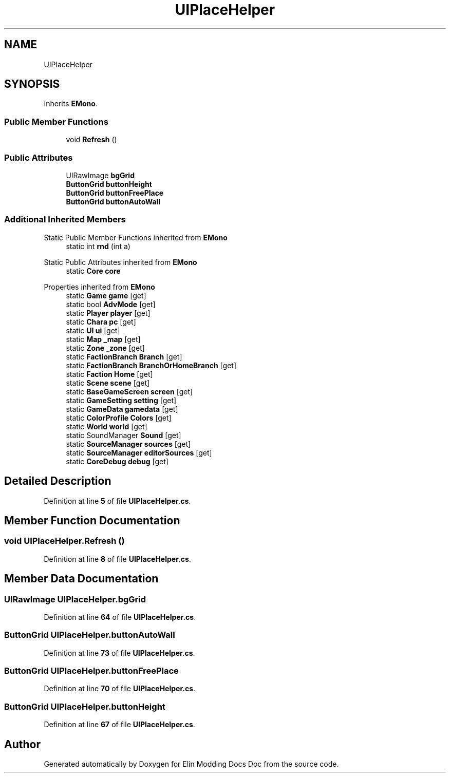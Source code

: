 .TH "UIPlaceHelper" 3 "Elin Modding Docs Doc" \" -*- nroff -*-
.ad l
.nh
.SH NAME
UIPlaceHelper
.SH SYNOPSIS
.br
.PP
.PP
Inherits \fBEMono\fP\&.
.SS "Public Member Functions"

.in +1c
.ti -1c
.RI "void \fBRefresh\fP ()"
.br
.in -1c
.SS "Public Attributes"

.in +1c
.ti -1c
.RI "UIRawImage \fBbgGrid\fP"
.br
.ti -1c
.RI "\fBButtonGrid\fP \fBbuttonHeight\fP"
.br
.ti -1c
.RI "\fBButtonGrid\fP \fBbuttonFreePlace\fP"
.br
.ti -1c
.RI "\fBButtonGrid\fP \fBbuttonAutoWall\fP"
.br
.in -1c
.SS "Additional Inherited Members"


Static Public Member Functions inherited from \fBEMono\fP
.in +1c
.ti -1c
.RI "static int \fBrnd\fP (int a)"
.br
.in -1c

Static Public Attributes inherited from \fBEMono\fP
.in +1c
.ti -1c
.RI "static \fBCore\fP \fBcore\fP"
.br
.in -1c

Properties inherited from \fBEMono\fP
.in +1c
.ti -1c
.RI "static \fBGame\fP \fBgame\fP\fR [get]\fP"
.br
.ti -1c
.RI "static bool \fBAdvMode\fP\fR [get]\fP"
.br
.ti -1c
.RI "static \fBPlayer\fP \fBplayer\fP\fR [get]\fP"
.br
.ti -1c
.RI "static \fBChara\fP \fBpc\fP\fR [get]\fP"
.br
.ti -1c
.RI "static \fBUI\fP \fBui\fP\fR [get]\fP"
.br
.ti -1c
.RI "static \fBMap\fP \fB_map\fP\fR [get]\fP"
.br
.ti -1c
.RI "static \fBZone\fP \fB_zone\fP\fR [get]\fP"
.br
.ti -1c
.RI "static \fBFactionBranch\fP \fBBranch\fP\fR [get]\fP"
.br
.ti -1c
.RI "static \fBFactionBranch\fP \fBBranchOrHomeBranch\fP\fR [get]\fP"
.br
.ti -1c
.RI "static \fBFaction\fP \fBHome\fP\fR [get]\fP"
.br
.ti -1c
.RI "static \fBScene\fP \fBscene\fP\fR [get]\fP"
.br
.ti -1c
.RI "static \fBBaseGameScreen\fP \fBscreen\fP\fR [get]\fP"
.br
.ti -1c
.RI "static \fBGameSetting\fP \fBsetting\fP\fR [get]\fP"
.br
.ti -1c
.RI "static \fBGameData\fP \fBgamedata\fP\fR [get]\fP"
.br
.ti -1c
.RI "static \fBColorProfile\fP \fBColors\fP\fR [get]\fP"
.br
.ti -1c
.RI "static \fBWorld\fP \fBworld\fP\fR [get]\fP"
.br
.ti -1c
.RI "static SoundManager \fBSound\fP\fR [get]\fP"
.br
.ti -1c
.RI "static \fBSourceManager\fP \fBsources\fP\fR [get]\fP"
.br
.ti -1c
.RI "static \fBSourceManager\fP \fBeditorSources\fP\fR [get]\fP"
.br
.ti -1c
.RI "static \fBCoreDebug\fP \fBdebug\fP\fR [get]\fP"
.br
.in -1c
.SH "Detailed Description"
.PP 
Definition at line \fB5\fP of file \fBUIPlaceHelper\&.cs\fP\&.
.SH "Member Function Documentation"
.PP 
.SS "void UIPlaceHelper\&.Refresh ()"

.PP
Definition at line \fB8\fP of file \fBUIPlaceHelper\&.cs\fP\&.
.SH "Member Data Documentation"
.PP 
.SS "UIRawImage UIPlaceHelper\&.bgGrid"

.PP
Definition at line \fB64\fP of file \fBUIPlaceHelper\&.cs\fP\&.
.SS "\fBButtonGrid\fP UIPlaceHelper\&.buttonAutoWall"

.PP
Definition at line \fB73\fP of file \fBUIPlaceHelper\&.cs\fP\&.
.SS "\fBButtonGrid\fP UIPlaceHelper\&.buttonFreePlace"

.PP
Definition at line \fB70\fP of file \fBUIPlaceHelper\&.cs\fP\&.
.SS "\fBButtonGrid\fP UIPlaceHelper\&.buttonHeight"

.PP
Definition at line \fB67\fP of file \fBUIPlaceHelper\&.cs\fP\&.

.SH "Author"
.PP 
Generated automatically by Doxygen for Elin Modding Docs Doc from the source code\&.
